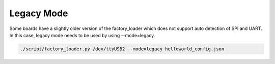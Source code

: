 Legacy Mode
---------------


Some boards have a slightly older version of the factory_loader which
does not support auto detection of SPI and UART. In this case, legacy
mode needs to be used by using --mode=legacy.

.. code:: shell

    ./script/factory_loader.py /dev/ttyUSB2 --mode=legacy helloworld_config.json


